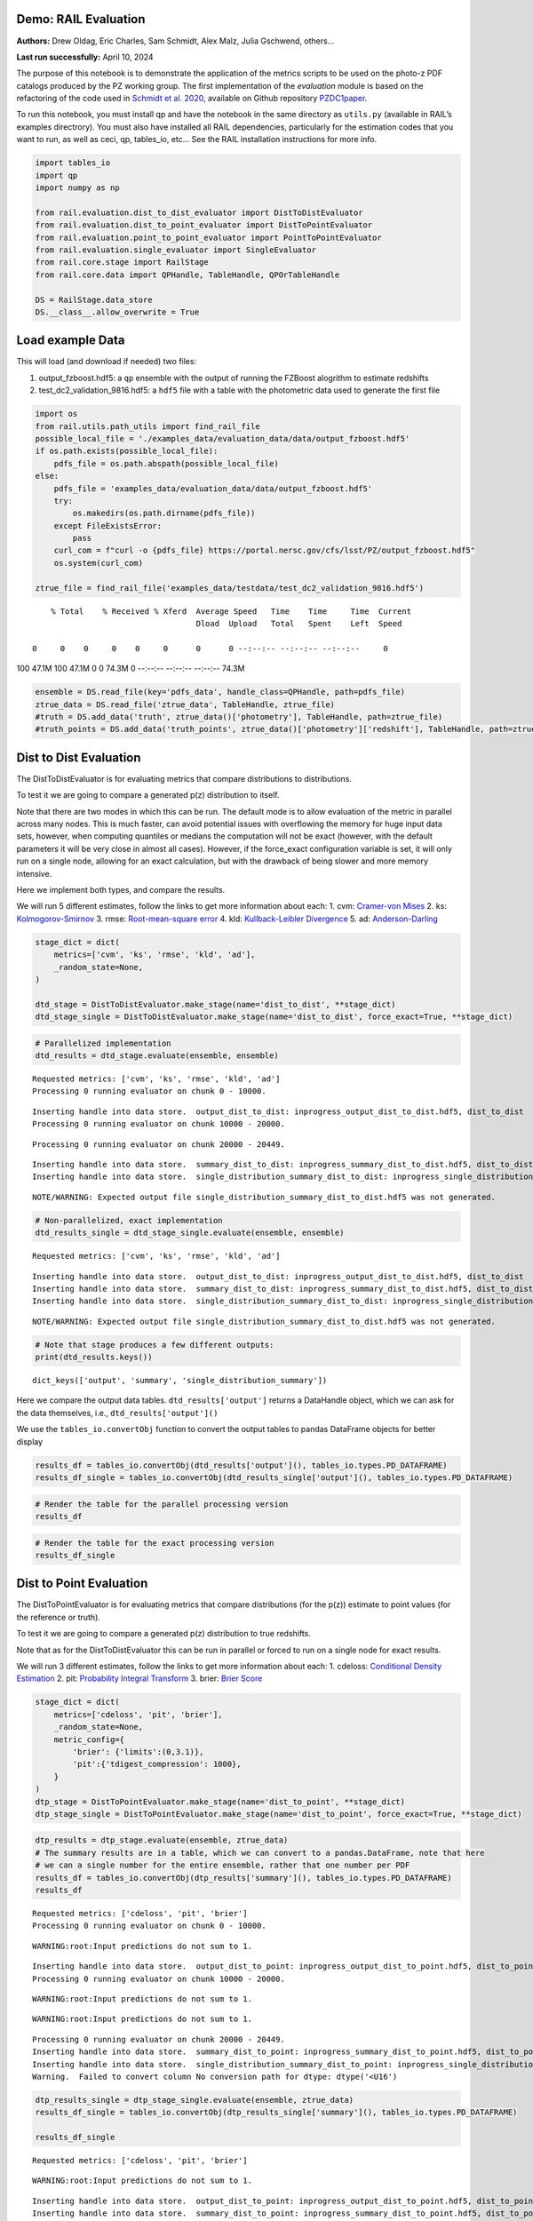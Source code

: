 Demo: RAIL Evaluation
=====================

**Authors:** Drew Oldag, Eric Charles, Sam Schmidt, Alex Malz, Julia
Gschwend, others…

**Last run successfully:** April 10, 2024

The purpose of this notebook is to demonstrate the application of the
metrics scripts to be used on the photo-z PDF catalogs produced by the
PZ working group. The first implementation of the *evaluation* module is
based on the refactoring of the code used in `Schmidt et
al. 2020 <https://arxiv.org/pdf/2001.03621.pdf>`__, available on Github
repository `PZDC1paper <https://github.com/LSSTDESC/PZDC1paper>`__.

To run this notebook, you must install qp and have the notebook in the
same directory as ``utils.py`` (available in RAIL’s examples
directrory). You must also have installed all RAIL dependencies,
particularly for the estimation codes that you want to run, as well as
ceci, qp, tables_io, etc… See the RAIL installation instructions for
more info.

.. code:: ipython3

    import tables_io
    import qp
    import numpy as np
    
    from rail.evaluation.dist_to_dist_evaluator import DistToDistEvaluator
    from rail.evaluation.dist_to_point_evaluator import DistToPointEvaluator
    from rail.evaluation.point_to_point_evaluator import PointToPointEvaluator
    from rail.evaluation.single_evaluator import SingleEvaluator
    from rail.core.stage import RailStage
    from rail.core.data import QPHandle, TableHandle, QPOrTableHandle
    
    DS = RailStage.data_store
    DS.__class__.allow_overwrite = True

Load example Data
=================

This will load (and download if needed) two files:

1. output_fzboost.hdf5: a ``qp`` ensemble with the output of running the
   FZBoost alogrithm to estimate redshifts
2. test_dc2_validation_9816.hdf5: a ``hdf5`` file with a table with the
   photometric data used to generate the first file

.. code:: ipython3

    import os
    from rail.utils.path_utils import find_rail_file
    possible_local_file = './examples_data/evaluation_data/data/output_fzboost.hdf5'
    if os.path.exists(possible_local_file):
        pdfs_file = os.path.abspath(possible_local_file)
    else:
        pdfs_file = 'examples_data/evaluation_data/data/output_fzboost.hdf5'
        try:
            os.makedirs(os.path.dirname(pdfs_file))
        except FileExistsError:
            pass
        curl_com = f"curl -o {pdfs_file} https://portal.nersc.gov/cfs/lsst/PZ/output_fzboost.hdf5"
        os.system(curl_com)
    
    ztrue_file = find_rail_file('examples_data/testdata/test_dc2_validation_9816.hdf5')


.. parsed-literal::

      % Total    % Received % Xferd  Average Speed   Time    Time     Time  Current
                                     Dload  Upload   Total   Spent    Left  Speed
      0     0    0     0    0     0      0      0 --:--:-- --:--:-- --:--:--     0

.. parsed-literal::

    100 47.1M  100 47.1M    0     0  74.3M      0 --:--:-- --:--:-- --:--:-- 74.3M


.. code:: ipython3

    ensemble = DS.read_file(key='pdfs_data', handle_class=QPHandle, path=pdfs_file)
    ztrue_data = DS.read_file('ztrue_data', TableHandle, ztrue_file)
    #truth = DS.add_data('truth', ztrue_data()['photometry'], TableHandle, path=ztrue_file)
    #truth_points = DS.add_data('truth_points', ztrue_data()['photometry']['redshift'], TableHandle, path=ztrue_file)

Dist to Dist Evaluation
=======================

The DistToDistEvaluator is for evaluating metrics that compare
distributions to distributions.

To test it we are going to compare a generated p(z) distribution to
itself.

Note that there are two modes in which this can be run. The default mode
is to allow evaluation of the metric in parallel across many nodes. This
is much faster, can avoid potential issues with overflowing the memory
for huge input data sets, however, when computing quantiles or medians
the computation will not be exact (however, with the default parameters
it will be very close in almost all cases). However, if the force_exact
configuration variable is set, it will only run on a single node,
allowing for an exact calculation, but with the drawback of being slower
and more memory intensive.

Here we implement both types, and compare the results.

We will run 5 different estimates, follow the links to get more
information about each: 1. cvm: `Cramer-von
Mises <https://en.wikipedia.org/wiki/Cram%C3%A9r%E2%80%93von_Mises_criterion>`__
2. ks:
`Kolmogorov-Smirnov <https://en.wikipedia.org/wiki/Kolmogorov%E2%80%93Smirnov_test>`__
3. rmse: `Root-mean-square
error <https://en.wikipedia.org/wiki/Root_mean_square>`__ 4. kld:
`Kullback-Leibler
Divergence <https://en.wikipedia.org/wiki/Kullback%E2%80%93Leibler_divergence>`__
5. ad:
`Anderson-Darling <https://en.wikipedia.org/wiki/Anderson%E2%80%93Darling_test>`__

.. code:: ipython3

    stage_dict = dict(
        metrics=['cvm', 'ks', 'rmse', 'kld', 'ad'],
        _random_state=None,
    )
    
    dtd_stage = DistToDistEvaluator.make_stage(name='dist_to_dist', **stage_dict)
    dtd_stage_single = DistToDistEvaluator.make_stage(name='dist_to_dist', force_exact=True, **stage_dict)

.. code:: ipython3

    # Parallelized implementation
    dtd_results = dtd_stage.evaluate(ensemble, ensemble)


.. parsed-literal::

    Requested metrics: ['cvm', 'ks', 'rmse', 'kld', 'ad']
    Processing 0 running evaluator on chunk 0 - 10000.


.. parsed-literal::

    Inserting handle into data store.  output_dist_to_dist: inprogress_output_dist_to_dist.hdf5, dist_to_dist
    Processing 0 running evaluator on chunk 10000 - 20000.


.. parsed-literal::

    Processing 0 running evaluator on chunk 20000 - 20449.


.. parsed-literal::

    Inserting handle into data store.  summary_dist_to_dist: inprogress_summary_dist_to_dist.hdf5, dist_to_dist
    Inserting handle into data store.  single_distribution_summary_dist_to_dist: inprogress_single_distribution_summary_dist_to_dist.hdf5, dist_to_dist


.. parsed-literal::

    NOTE/WARNING: Expected output file single_distribution_summary_dist_to_dist.hdf5 was not generated.


.. code:: ipython3

    # Non-parallelized, exact implementation
    dtd_results_single = dtd_stage_single.evaluate(ensemble, ensemble)


.. parsed-literal::

    Requested metrics: ['cvm', 'ks', 'rmse', 'kld', 'ad']


.. parsed-literal::

    Inserting handle into data store.  output_dist_to_dist: inprogress_output_dist_to_dist.hdf5, dist_to_dist
    Inserting handle into data store.  summary_dist_to_dist: inprogress_summary_dist_to_dist.hdf5, dist_to_dist
    Inserting handle into data store.  single_distribution_summary_dist_to_dist: inprogress_single_distribution_summary_dist_to_dist.hdf5, dist_to_dist


.. parsed-literal::

    NOTE/WARNING: Expected output file single_distribution_summary_dist_to_dist.hdf5 was not generated.


.. code:: ipython3

    # Note that stage produces a few different outputs:
    print(dtd_results.keys())


.. parsed-literal::

    dict_keys(['output', 'summary', 'single_distribution_summary'])


Here we compare the output data tables. ``dtd_results['output']``
returns a DataHandle object, which we can ask for the data themselves,
i.e., ``dtd_results['output']()``

We use the ``tables_io.convertObj`` function to convert the output
tables to pandas DataFrame objects for better display

.. code:: ipython3

    results_df = tables_io.convertObj(dtd_results['output'](), tables_io.types.PD_DATAFRAME)
    results_df_single = tables_io.convertObj(dtd_results_single['output'](), tables_io.types.PD_DATAFRAME)

.. code:: ipython3

    # Render the table for the parallel processing version
    results_df




.. raw:: html

    <div>
    <style scoped>
        .dataframe tbody tr th:only-of-type {
            vertical-align: middle;
        }
    
        .dataframe tbody tr th {
            vertical-align: top;
        }
    
        .dataframe thead th {
            text-align: right;
        }
    </style>
    <table border="1" class="dataframe">
      <thead>
        <tr style="text-align: right;">
          <th></th>
          <th>ad</th>
          <th>cvm</th>
          <th>kld</th>
          <th>ks</th>
          <th>rmse</th>
        </tr>
      </thead>
      <tbody>
        <tr>
          <th>0</th>
          <td>1.560647</td>
          <td>0.121623</td>
          <td>0.0</td>
          <td>0.131325</td>
          <td>0.0</td>
        </tr>
        <tr>
          <th>1</th>
          <td>0.818393</td>
          <td>0.104253</td>
          <td>0.0</td>
          <td>0.126633</td>
          <td>0.0</td>
        </tr>
        <tr>
          <th>2</th>
          <td>1.506214</td>
          <td>0.073123</td>
          <td>0.0</td>
          <td>0.060202</td>
          <td>0.0</td>
        </tr>
        <tr>
          <th>3</th>
          <td>0.436833</td>
          <td>0.035073</td>
          <td>0.0</td>
          <td>0.103064</td>
          <td>0.0</td>
        </tr>
        <tr>
          <th>4</th>
          <td>0.294427</td>
          <td>0.238308</td>
          <td>0.0</td>
          <td>0.070398</td>
          <td>0.0</td>
        </tr>
        <tr>
          <th>...</th>
          <td>...</td>
          <td>...</td>
          <td>...</td>
          <td>...</td>
          <td>...</td>
        </tr>
        <tr>
          <th>20444</th>
          <td>1.798028</td>
          <td>0.471777</td>
          <td>0.0</td>
          <td>0.091265</td>
          <td>0.0</td>
        </tr>
        <tr>
          <th>20445</th>
          <td>0.487682</td>
          <td>0.183045</td>
          <td>0.0</td>
          <td>0.094580</td>
          <td>0.0</td>
        </tr>
        <tr>
          <th>20446</th>
          <td>1.049231</td>
          <td>0.560374</td>
          <td>0.0</td>
          <td>0.093545</td>
          <td>0.0</td>
        </tr>
        <tr>
          <th>20447</th>
          <td>0.708184</td>
          <td>0.131500</td>
          <td>0.0</td>
          <td>0.094907</td>
          <td>0.0</td>
        </tr>
        <tr>
          <th>20448</th>
          <td>1.698391</td>
          <td>0.052419</td>
          <td>0.0</td>
          <td>0.065732</td>
          <td>0.0</td>
        </tr>
      </tbody>
    </table>
    <p>20449 rows × 5 columns</p>
    </div>



.. code:: ipython3

    # Render the table for the exact processing version
    results_df_single




.. raw:: html

    <div>
    <style scoped>
        .dataframe tbody tr th:only-of-type {
            vertical-align: middle;
        }
    
        .dataframe tbody tr th {
            vertical-align: top;
        }
    
        .dataframe thead th {
            text-align: right;
        }
    </style>
    <table border="1" class="dataframe">
      <thead>
        <tr style="text-align: right;">
          <th></th>
          <th>cvm</th>
          <th>ks</th>
          <th>rmse</th>
          <th>kld</th>
          <th>ad</th>
        </tr>
      </thead>
      <tbody>
        <tr>
          <th>0</th>
          <td>0.121623</td>
          <td>0.131325</td>
          <td>0.0</td>
          <td>0.0</td>
          <td>1.560647</td>
        </tr>
        <tr>
          <th>1</th>
          <td>0.104253</td>
          <td>0.126633</td>
          <td>0.0</td>
          <td>0.0</td>
          <td>0.818393</td>
        </tr>
        <tr>
          <th>2</th>
          <td>0.073123</td>
          <td>0.060202</td>
          <td>0.0</td>
          <td>0.0</td>
          <td>1.506214</td>
        </tr>
        <tr>
          <th>3</th>
          <td>0.035073</td>
          <td>0.103064</td>
          <td>0.0</td>
          <td>0.0</td>
          <td>0.436833</td>
        </tr>
        <tr>
          <th>4</th>
          <td>0.238308</td>
          <td>0.070398</td>
          <td>0.0</td>
          <td>0.0</td>
          <td>0.294427</td>
        </tr>
        <tr>
          <th>...</th>
          <td>...</td>
          <td>...</td>
          <td>...</td>
          <td>...</td>
          <td>...</td>
        </tr>
        <tr>
          <th>20444</th>
          <td>0.471777</td>
          <td>0.091265</td>
          <td>0.0</td>
          <td>0.0</td>
          <td>1.798028</td>
        </tr>
        <tr>
          <th>20445</th>
          <td>0.183045</td>
          <td>0.094580</td>
          <td>0.0</td>
          <td>0.0</td>
          <td>0.487682</td>
        </tr>
        <tr>
          <th>20446</th>
          <td>0.560374</td>
          <td>0.093545</td>
          <td>0.0</td>
          <td>0.0</td>
          <td>1.049231</td>
        </tr>
        <tr>
          <th>20447</th>
          <td>0.131500</td>
          <td>0.094907</td>
          <td>0.0</td>
          <td>0.0</td>
          <td>0.708184</td>
        </tr>
        <tr>
          <th>20448</th>
          <td>0.052419</td>
          <td>0.065732</td>
          <td>0.0</td>
          <td>0.0</td>
          <td>1.698391</td>
        </tr>
      </tbody>
    </table>
    <p>20449 rows × 5 columns</p>
    </div>



Dist to Point Evaluation
========================

The DistToPointEvaluator is for evaluating metrics that compare
distributions (for the p(z)) estimate to point values (for the reference
or truth).

To test it we are going to compare a generated p(z) distribution to true
redshifts.

Note that as for the DistToDistEvaluator this can be run in parallel or
forced to run on a single node for exact results.

We will run 3 different estimates, follow the links to get more
information about each: 1. cdeloss: `Conditional Density
Estimation <https://vitaliset.github.io/conditional-density-estimation/>`__
2. pit: `Probability Integral
Transform <https://en.wikipedia.org/wiki/Probability_integral_transform>`__
3. brier: `Brier Score <https://en.wikipedia.org/wiki/Brier_score>`__

.. code:: ipython3

    stage_dict = dict(
        metrics=['cdeloss', 'pit', 'brier'],
        _random_state=None,
        metric_config={
            'brier': {'limits':(0,3.1)},
            'pit':{'tdigest_compression': 1000},
        }
    )
    dtp_stage = DistToPointEvaluator.make_stage(name='dist_to_point', **stage_dict)
    dtp_stage_single = DistToPointEvaluator.make_stage(name='dist_to_point', force_exact=True, **stage_dict)

.. code:: ipython3

    dtp_results = dtp_stage.evaluate(ensemble, ztrue_data)
    # The summary results are in a table, which we can convert to a pandas.DataFrame, note that here
    # we can a single number for the entire ensemble, rather that one number per PDF
    results_df = tables_io.convertObj(dtp_results['summary'](), tables_io.types.PD_DATAFRAME)
    results_df


.. parsed-literal::

    Requested metrics: ['cdeloss', 'pit', 'brier']
    Processing 0 running evaluator on chunk 0 - 10000.


.. parsed-literal::

    WARNING:root:Input predictions do not sum to 1.


.. parsed-literal::

    Inserting handle into data store.  output_dist_to_point: inprogress_output_dist_to_point.hdf5, dist_to_point
    Processing 0 running evaluator on chunk 10000 - 20000.


.. parsed-literal::

    WARNING:root:Input predictions do not sum to 1.


.. parsed-literal::

    WARNING:root:Input predictions do not sum to 1.


.. parsed-literal::

    Processing 0 running evaluator on chunk 20000 - 20449.
    Inserting handle into data store.  summary_dist_to_point: inprogress_summary_dist_to_point.hdf5, dist_to_point
    Inserting handle into data store.  single_distribution_summary_dist_to_point: inprogress_single_distribution_summary_dist_to_point.hdf5, dist_to_point
    Warning.  Failed to convert column No conversion path for dtype: dtype('<U16')




.. raw:: html

    <div>
    <style scoped>
        .dataframe tbody tr th:only-of-type {
            vertical-align: middle;
        }
    
        .dataframe tbody tr th {
            vertical-align: top;
        }
    
        .dataframe thead th {
            text-align: right;
        }
    </style>
    <table border="1" class="dataframe">
      <thead>
        <tr style="text-align: right;">
          <th></th>
          <th>cdeloss</th>
          <th>brier</th>
        </tr>
      </thead>
      <tbody>
        <tr>
          <th>0</th>
          <td>-6.751813</td>
          <td>732.133867</td>
        </tr>
      </tbody>
    </table>
    </div>



.. code:: ipython3

    dtp_results_single = dtp_stage_single.evaluate(ensemble, ztrue_data)
    results_df_single = tables_io.convertObj(dtp_results_single['summary'](), tables_io.types.PD_DATAFRAME)
    
    results_df_single


.. parsed-literal::

    Requested metrics: ['cdeloss', 'pit', 'brier']


.. parsed-literal::

    WARNING:root:Input predictions do not sum to 1.


.. parsed-literal::

    Inserting handle into data store.  output_dist_to_point: inprogress_output_dist_to_point.hdf5, dist_to_point
    Inserting handle into data store.  summary_dist_to_point: inprogress_summary_dist_to_point.hdf5, dist_to_point
    Inserting handle into data store.  single_distribution_summary_dist_to_point: inprogress_single_distribution_summary_dist_to_point.hdf5, dist_to_point
    Warning.  Failed to convert column No conversion path for dtype: dtype('<U16')




.. raw:: html

    <div>
    <style scoped>
        .dataframe tbody tr th:only-of-type {
            vertical-align: middle;
        }
    
        .dataframe tbody tr th {
            vertical-align: top;
        }
    
        .dataframe thead th {
            text-align: right;
        }
    </style>
    <table border="1" class="dataframe">
      <thead>
        <tr style="text-align: right;">
          <th></th>
          <th>cdeloss</th>
          <th>brier</th>
        </tr>
      </thead>
      <tbody>
        <tr>
          <th>0</th>
          <td>-6.751813</td>
          <td>732.133867</td>
        </tr>
      </tbody>
    </table>
    </div>



.. code:: ipython3

    # Another type of output is a distritubion, for example the PIT or probability integral transform
    dtp_pit = dtp_stage.get_handle('single_distribution_summary').read()['pit']
    dtp_pit_single = dtp_stage_single.get_handle('single_distribution_summary').read()['pit']

.. code:: ipython3

    import matplotlib.pyplot as plt
    
    xgrid = np.linspace(0.05,0.95,100)
    a_pdf = dtp_pit.pdf(xgrid)
    b_pdf = dtp_pit_single.pdf(xgrid)
    
    plt.figure()
    plt.plot(xgrid, np.squeeze(a_pdf), label='parallelized, tdigest approximation')
    plt.plot(xgrid, np.squeeze(b_pdf), label='non-parallelized, exact')
    plt.xlabel("Quantile")
    plt.ylabel(r"$F_X(X)$ transformation to obtain uniform distribution")
    plt.legend()
    plt.show()



.. image:: ../../../docs/rendered/evaluation_examples/Evaluation_by_type_files/../../../docs/rendered/evaluation_examples/Evaluation_by_type_22_0.png


Point to Point Evaluation
=========================

The {pomtToPointEvaluator is for evaluating metrics that compare point
estimates (for the p(z)) to point values (for the reference or truth).

To test it we are going to compare the mode of p(z) distribution to true
redshifts.

Note that as for the DistToDistEvaluator this can be run in parallel or
forced to run on a single node for exact results.

We will run 5 different estimates, follow the links to get more
information about each: 1. point_stats_ez:
``(estimate - reference) / (1.0 + reference)`` 2. point_stats_iqr:
‘Interquatile range from 0.25 to 0.75’, i.e., the middle 50% of the
distribution of point_stats_ez 3. point_bias: Median of point_stats_ez
4. point_outlier_rate: Fraction of distribution outside of 3 sigma 5.
point_stats_sigma_mad: Sigma of the median absolute deviation

.. code:: ipython3

    stage_dict = dict(
        metrics=['point_stats_ez', 'point_stats_iqr', 'point_bias', 'point_outlier_rate', 'point_stats_sigma_mad'],
        _random_state=None,
        hdf5_groupname='photometry',
        point_estimate_key='zmode',
        chunk_size=10000,
        metric_config={
            'point_stats_iqr':{'tdigest_compression': 100},
        }
    )
    ptp_stage = PointToPointEvaluator.make_stage(name='point_to_point', **stage_dict)
    ptp_stage_single = PointToPointEvaluator.make_stage(name='point_to_point', force_exact=True, **stage_dict)

.. code:: ipython3

    ptp_results = ptp_stage.evaluate(ensemble, ztrue_data)
    results_summary = tables_io.convertObj(ptp_stage.get_handle('summary')(), tables_io.types.PD_DATAFRAME)
    results_summary


.. parsed-literal::

    Requested metrics: ['point_stats_ez', 'point_stats_iqr', 'point_bias', 'point_outlier_rate', 'point_stats_sigma_mad']
    Processing 0 running evaluator on chunk 0 - 10000.
    Inserting handle into data store.  output_point_to_point: inprogress_output_point_to_point.hdf5, point_to_point
    Processing 0 running evaluator on chunk 10000 - 20000.
    Processing 0 running evaluator on chunk 20000 - 20449.


.. parsed-literal::

    Inserting handle into data store.  summary_point_to_point: inprogress_summary_point_to_point.hdf5, point_to_point
    Inserting handle into data store.  single_distribution_summary_point_to_point: inprogress_single_distribution_summary_point_to_point.hdf5, point_to_point


.. parsed-literal::

    NOTE/WARNING: Expected output file single_distribution_summary_point_to_point.hdf5 was not generated.




.. raw:: html

    <div>
    <style scoped>
        .dataframe tbody tr th:only-of-type {
            vertical-align: middle;
        }
    
        .dataframe tbody tr th {
            vertical-align: top;
        }
    
        .dataframe thead th {
            text-align: right;
        }
    </style>
    <table border="1" class="dataframe">
      <thead>
        <tr style="text-align: right;">
          <th></th>
          <th>point_stats_iqr</th>
          <th>point_bias</th>
          <th>point_outlier_rate</th>
          <th>point_stats_sigma_mad</th>
        </tr>
      </thead>
      <tbody>
        <tr>
          <th>0</th>
          <td>0.021287</td>
          <td>0.000208</td>
          <td>0.107829</td>
          <td>0.020918</td>
        </tr>
      </tbody>
    </table>
    </div>



.. code:: ipython3

    ptp_results_single = ptp_stage_single.evaluate(ensemble, ztrue_data)
    results_summary_single = tables_io.convertObj(ptp_stage_single.get_handle('summary')(), tables_io.types.PD_DATAFRAME)
    results_summary_single


.. parsed-literal::

    Requested metrics: ['point_stats_ez', 'point_stats_iqr', 'point_bias', 'point_outlier_rate', 'point_stats_sigma_mad']
    Inserting handle into data store.  output_point_to_point: inprogress_output_point_to_point.hdf5, point_to_point
    Inserting handle into data store.  summary_point_to_point: inprogress_summary_point_to_point.hdf5, point_to_point
    Inserting handle into data store.  single_distribution_summary_point_to_point: inprogress_single_distribution_summary_point_to_point.hdf5, point_to_point


.. parsed-literal::

    NOTE/WARNING: Expected output file single_distribution_summary_point_to_point.hdf5 was not generated.




.. raw:: html

    <div>
    <style scoped>
        .dataframe tbody tr th:only-of-type {
            vertical-align: middle;
        }
    
        .dataframe tbody tr th {
            vertical-align: top;
        }
    
        .dataframe thead th {
            text-align: right;
        }
    </style>
    <table border="1" class="dataframe">
      <thead>
        <tr style="text-align: right;">
          <th></th>
          <th>point_stats_iqr</th>
          <th>point_bias</th>
          <th>point_outlier_rate</th>
          <th>point_stats_sigma_mad</th>
        </tr>
      </thead>
      <tbody>
        <tr>
          <th>0</th>
          <td>0.020847</td>
          <td>0.000266</td>
          <td>0.107096</td>
          <td>0.020865</td>
        </tr>
      </tbody>
    </table>
    </div>



Above we see the effect of the approximation used when running in
parallel. Here we are to do the computation in qp to confirm the exact
value is correct.

.. code:: ipython3

    truth = ztrue_data()['photometry']['redshift']
    estimates = np.squeeze(ensemble().ancil['zmode'])
    #truth_points = DS.add_data('truth_points', ztrue_data()['photometry']['redshift'], TableHandle, path=ztrue_file)

.. code:: ipython3

    check_iqr = qp.metrics.point_estimate_metric_classes.PointSigmaIQR().evaluate(estimates, truth)

.. code:: ipython3

    check_iqr




.. parsed-literal::

    np.float64(0.02084700447796729)



Setting up a RailPipeline with an evaluation stage
~~~~~~~~~~~~~~~~~~~~~~~~~~~~~~~~~~~~~~~~~~~~~~~~~~

.. code:: ipython3

    inputs = {
        'pdfs_data':'examples_data/evaluation_data/data/output_fzboost.hdf5',
        'ztrue_data':'examples_data/test_dc2_validation_9816.hdf5',
    }
    outputs = {
        'output':'output.hdf5',
        'summary':'summary.hdf5',
    }

.. code:: ipython3

    from rail.core import RailPipeline

.. code:: ipython3

    pipe = RailPipeline()

.. code:: ipython3

    pipe.add_stage(ptp_stage)




.. parsed-literal::

    {'output_point_to_point': './output_point_to_point.hdf5',
     'summary_point_to_point': './summary_point_to_point.hdf5',
     'single_distribution_summary_point_to_point': './single_distribution_summary_point_to_point.hdf5'}



.. code:: ipython3

    pipe.initialize(overall_inputs=inputs, run_config={'output_dir':'.', 'log_dir':'.', 'resume':False}, stages_config=None)




.. parsed-literal::

    (({'point_to_point': <Job point_to_point>},
      [<rail.evaluation.point_to_point_evaluator.PointToPointEvaluator at 0x7f73bd5a5090>]),
     {'output_dir': '.', 'log_dir': '.', 'resume': False})



.. code:: ipython3

    pipe.save('eval_pipe.yaml')

Single Evaluator
----------------

The SingletEvaluator is will computate all of the metrics that it can
for the inputs that it is given.

It will check to see if the estimate and reference inputs are point
estimates or distributions, (or potentially both, e.g., if the use asks
to use the mode or median of the distribution as a point estimate.)

To test it we are going to compare a generated p(z) distribution to true
redshifts.

Note that as for the DistToDistEvaluator this can be run in parallel or
forced to run on a single node for exact results.

.. code:: ipython3

    stage_dict = dict(
        metrics=['cvm', 'ks', 'omega', 'kld', 'cdeloss', 'point_stats_ez', 'point_stats_iqr'],
        _random_state=None,
        hdf5_groupname='photometry',
        point_estimates=['zmode'],
        truth_point_estimates=['redshift'],
        chunk_size=1000,
    )
    ensemble_d = DS.add_data('pdfs_data_2', None, QPOrTableHandle, path=pdfs_file)
    ztrue_data_d = DS.add_data('ztrue_data_2', None, QPOrTableHandle, path=ztrue_file)
    
    single_stage = SingleEvaluator.make_stage(name='single', **stage_dict)
    single_stage_single = SingleEvaluator.make_stage(name='single', force_exact=True, **stage_dict)

.. code:: ipython3

    single_results = single_stage.evaluate(ensemble_d, ztrue_data_d)


.. parsed-literal::

    This is not a qp file because 'meta'
    This is not a qp file because 'meta'
    Unsupported metric requested: 'omega'.  Available metrics are: ['ad', 'brier', 'cdeloss', 'cvm', 'kld', 'ks', 'moment', 'outlier', 'pit', 'point_bias', 'point_outlier_rate', 'point_stats_ez', 'point_stats_iqr', 'point_stats_sigma_mad', 'rbpe', 'rmse']
    Requested metrics: ['cvm', 'ks', 'kld', 'cdeloss', 'point_stats_ez', 'point_stats_iqr']
    This is not a qp file because 'meta'
    This is not a qp file because 'meta'
    This is not a qp file because 'meta'
    Processing 0 running evaluator on chunk 0 - 1000.
    skipping cvm PdfOrValue.both MetricInputType.dist_to_dist
    skipping ks PdfOrValue.both MetricInputType.dist_to_dist
    skipping kld PdfOrValue.both MetricInputType.dist_to_dist
    Inserting handle into data store.  output_single: inprogress_output_single.hdf5, single
    Processing 0 running evaluator on chunk 1000 - 2000.
    skipping cvm PdfOrValue.both MetricInputType.dist_to_dist
    skipping ks PdfOrValue.both MetricInputType.dist_to_dist
    skipping kld PdfOrValue.both MetricInputType.dist_to_dist
    Processing 0 running evaluator on chunk 2000 - 3000.
    skipping cvm PdfOrValue.both MetricInputType.dist_to_dist
    skipping ks PdfOrValue.both MetricInputType.dist_to_dist
    skipping kld PdfOrValue.both MetricInputType.dist_to_dist
    Processing 0 running evaluator on chunk 3000 - 4000.
    skipping cvm PdfOrValue.both MetricInputType.dist_to_dist
    skipping ks PdfOrValue.both MetricInputType.dist_to_dist
    skipping kld PdfOrValue.both MetricInputType.dist_to_dist
    Processing 0 running evaluator on chunk 4000 - 5000.
    skipping cvm PdfOrValue.both MetricInputType.dist_to_dist
    skipping ks PdfOrValue.both MetricInputType.dist_to_dist
    skipping kld PdfOrValue.both MetricInputType.dist_to_dist
    Processing 0 running evaluator on chunk 5000 - 6000.
    skipping cvm PdfOrValue.both MetricInputType.dist_to_dist
    skipping ks PdfOrValue.both MetricInputType.dist_to_dist
    skipping kld PdfOrValue.both MetricInputType.dist_to_dist
    Processing 0 running evaluator on chunk 6000 - 7000.
    skipping cvm PdfOrValue.both MetricInputType.dist_to_dist
    skipping ks PdfOrValue.both MetricInputType.dist_to_dist
    skipping kld PdfOrValue.both MetricInputType.dist_to_dist
    Processing 0 running evaluator on chunk 7000 - 8000.
    skipping cvm PdfOrValue.both MetricInputType.dist_to_dist
    skipping ks PdfOrValue.both MetricInputType.dist_to_dist
    skipping kld PdfOrValue.both MetricInputType.dist_to_dist
    Processing 0 running evaluator on chunk 8000 - 9000.
    skipping cvm PdfOrValue.both MetricInputType.dist_to_dist
    skipping ks PdfOrValue.both MetricInputType.dist_to_dist
    skipping kld PdfOrValue.both MetricInputType.dist_to_dist
    Processing 0 running evaluator on chunk 9000 - 10000.
    skipping cvm PdfOrValue.both MetricInputType.dist_to_dist
    skipping ks PdfOrValue.both MetricInputType.dist_to_dist
    skipping kld PdfOrValue.both MetricInputType.dist_to_dist


.. parsed-literal::

    Processing 0 running evaluator on chunk 10000 - 11000.
    skipping cvm PdfOrValue.both MetricInputType.dist_to_dist
    skipping ks PdfOrValue.both MetricInputType.dist_to_dist
    skipping kld PdfOrValue.both MetricInputType.dist_to_dist
    Processing 0 running evaluator on chunk 11000 - 12000.
    skipping cvm PdfOrValue.both MetricInputType.dist_to_dist
    skipping ks PdfOrValue.both MetricInputType.dist_to_dist
    skipping kld PdfOrValue.both MetricInputType.dist_to_dist
    Processing 0 running evaluator on chunk 12000 - 13000.
    skipping cvm PdfOrValue.both MetricInputType.dist_to_dist
    skipping ks PdfOrValue.both MetricInputType.dist_to_dist
    skipping kld PdfOrValue.both MetricInputType.dist_to_dist
    Processing 0 running evaluator on chunk 13000 - 14000.
    skipping cvm PdfOrValue.both MetricInputType.dist_to_dist
    skipping ks PdfOrValue.both MetricInputType.dist_to_dist
    skipping kld PdfOrValue.both MetricInputType.dist_to_dist
    Processing 0 running evaluator on chunk 14000 - 15000.
    skipping cvm PdfOrValue.both MetricInputType.dist_to_dist
    skipping ks PdfOrValue.both MetricInputType.dist_to_dist
    skipping kld PdfOrValue.both MetricInputType.dist_to_dist
    Processing 0 running evaluator on chunk 15000 - 16000.
    skipping cvm PdfOrValue.both MetricInputType.dist_to_dist
    skipping ks PdfOrValue.both MetricInputType.dist_to_dist
    skipping kld PdfOrValue.both MetricInputType.dist_to_dist
    Processing 0 running evaluator on chunk 16000 - 17000.
    skipping cvm PdfOrValue.both MetricInputType.dist_to_dist
    skipping ks PdfOrValue.both MetricInputType.dist_to_dist
    skipping kld PdfOrValue.both MetricInputType.dist_to_dist
    Processing 0 running evaluator on chunk 17000 - 18000.
    skipping cvm PdfOrValue.both MetricInputType.dist_to_dist
    skipping ks PdfOrValue.both MetricInputType.dist_to_dist
    skipping kld PdfOrValue.both MetricInputType.dist_to_dist
    Processing 0 running evaluator on chunk 18000 - 19000.
    skipping cvm PdfOrValue.both MetricInputType.dist_to_dist
    skipping ks PdfOrValue.both MetricInputType.dist_to_dist
    skipping kld PdfOrValue.both MetricInputType.dist_to_dist
    Processing 0 running evaluator on chunk 19000 - 20000.
    skipping cvm PdfOrValue.both MetricInputType.dist_to_dist
    skipping ks PdfOrValue.both MetricInputType.dist_to_dist
    skipping kld PdfOrValue.both MetricInputType.dist_to_dist
    Processing 0 running evaluator on chunk 20000 - 20449.
    skipping cvm PdfOrValue.both MetricInputType.dist_to_dist
    skipping ks PdfOrValue.both MetricInputType.dist_to_dist
    skipping kld PdfOrValue.both MetricInputType.dist_to_dist
    Inserting handle into data store.  summary_single: inprogress_summary_single.hdf5, single
    Inserting handle into data store.  single_distribution_summary_single: inprogress_single_distribution_summary_single.hdf5, single


.. parsed-literal::

    NOTE/WARNING: Expected output file single_distribution_summary_single.hdf5 was not generated.


.. code:: ipython3

    single_results_single = single_stage_single.evaluate(ensemble_d, ztrue_data_d)


.. parsed-literal::

    This is not a qp file because 'meta'
    Unsupported metric requested: 'omega'.  Available metrics are: ['ad', 'brier', 'cdeloss', 'cvm', 'kld', 'ks', 'moment', 'outlier', 'pit', 'point_bias', 'point_outlier_rate', 'point_stats_ez', 'point_stats_iqr', 'point_stats_sigma_mad', 'rbpe', 'rmse']
    Requested metrics: ['cvm', 'ks', 'kld', 'cdeloss', 'point_stats_ez', 'point_stats_iqr']


.. parsed-literal::

    Inserting handle into data store.  output_single: inprogress_output_single.hdf5, single
    Inserting handle into data store.  summary_single: inprogress_summary_single.hdf5, single
    Inserting handle into data store.  single_distribution_summary_single: inprogress_single_distribution_summary_single.hdf5, single


.. parsed-literal::

    NOTE/WARNING: Expected output file single_distribution_summary_single.hdf5 was not generated.


.. code:: ipython3

    single_stage.get_handle('output')()




.. parsed-literal::

    {'point_stats_ez_zmode_redshift': array([[-0.02252694, -0.0214079 , -0.04232273, ..., -0.75130654,
             -0.74880937, -0.74742172],
            [-0.02252694, -0.0214079 , -0.04232273, ..., -0.75130654,
             -0.74880937, -0.74742172],
            [-0.02252694, -0.0214079 , -0.04232273, ..., -0.75130654,
             -0.74880937, -0.74742172],
            ...,
            [ 2.90989226,  2.91436839,  2.83070909, ..., -0.00522614,
              0.00476253,  0.0103131 ],
            [ 2.67529872,  2.67950628,  2.60086655, ..., -0.06491258,
             -0.05552322, -0.05030568],
            [ 2.90989226,  2.91436839,  2.83070909, ..., -0.00522614,
              0.00476253,  0.0103131 ]], shape=(20449, 20449))}



.. code:: ipython3

    single_stage.get_handle('summary')()




.. parsed-literal::

    {'cdeloss_redshift': array([-6.75181317]),
     'point_stats_iqr_zmode_redshift': array([0.33537443])}



.. code:: ipython3

    single_stage_single.get_handle('output')()




.. parsed-literal::

    {'point_stats_ez_zmode_redshift': array([[-0.02252694, -0.0214079 , -0.04232273, ..., -0.75130654,
             -0.74880937, -0.74742172],
            [-0.02252694, -0.0214079 , -0.04232273, ..., -0.75130654,
             -0.74880937, -0.74742172],
            [-0.02252694, -0.0214079 , -0.04232273, ..., -0.75130654,
             -0.74880937, -0.74742172],
            ...,
            [ 2.90989226,  2.91436839,  2.83070909, ..., -0.00522614,
              0.00476253,  0.0103131 ],
            [ 2.67529872,  2.67950628,  2.60086655, ..., -0.06491258,
             -0.05552322, -0.05030568],
            [ 2.90989226,  2.91436839,  2.83070909, ..., -0.00522614,
              0.00476253,  0.0103131 ]], shape=(20449, 20449))}



.. code:: ipython3

    single_stage_single.get_handle('summary')()




.. parsed-literal::

    {'cdeloss_redshift': array([-6.75181317]),
     'point_stats_iqr_zmode_redshift': array([0.33537443])}



CDF-based Metrics
=================

PIT
~~~

The Probability Integral Transform (PIT), is the Cumulative Distribution
Function (CDF) of the photo-z PDF

.. math::  \mathrm{CDF}(f, q)\ =\ \int_{-\infty}^{q}\ f(z)\ dz 

evaluated at the galaxy’s true redshift for every galaxy :math:`i` in
the catalog.

.. math::  \mathrm{PIT}(p_{i}(z);\ z_{i})\ =\ \int_{-\infty}^{z^{true}_{i}}\ p_{i}(z)\ dz 

.. code:: ipython3

    fzdata = DS.read_file('pdfs_data', QPHandle, pdfs_file)
    ztrue_data = DS.read_file('ztrue_data', TableHandle, ztrue_file)
    ztrue = ztrue_data()['photometry']['redshift']
    zgrid = fzdata().metadata()['xvals'].ravel()
    photoz_mode = fzdata().mode(grid=zgrid)

.. code:: ipython3

    from qp.metrics.pit import PIT
    pitobj = PIT(fzdata(), ztrue)
    quant_ens = pitobj.pit
    metamets = pitobj.calculate_pit_meta_metrics()


.. parsed-literal::

    /opt/hostedtoolcache/Python/3.10.16/x64/lib/python3.10/site-packages/qp/metrics/array_metrics.py:27: UserWarning: p-value floored: true value smaller than 0.001. Consider specifying `method` (e.g. `method=stats.PermutationMethod()`.)
      return stats.anderson_ksamp([p_random_variables, q_random_variables], **kwargs)


The evaluate method PIT class returns two objects, a quantile
distribution based on the full set of PIT values (a frozen distribution
object), and a dictionary of meta metrics associated to PIT (to be
detailed below).

.. code:: ipython3

    quant_ens




.. parsed-literal::

    <qp.ensemble.Ensemble at 0x7f73bc3bfee0>



.. code:: ipython3

    metamets




.. parsed-literal::

    {'ad': Anderson_ksampResult(statistic=np.float64(84.95623553609381), critical_values=array([0.325, 1.226, 1.961, 2.718, 3.752, 4.592, 6.546]), pvalue=np.float64(0.001)),
     'cvm': CramerVonMisesResult(statistic=9.62335199605935, pvalue=9.265039846440004e-10),
     'ks': KstestResult(statistic=np.float64(0.033590049370962216), pvalue=np.float64(1.7621068075751534e-20), statistic_location=np.float64(0.9921210288809627), statistic_sign=np.int8(-1)),
     'outlier_rate': np.float64(0.05873797877466336)}



.. code:: ipython3

    pit_vals = np.array(pitobj.pit_samps)
    pit_vals




.. parsed-literal::

    array([0.19392947, 0.36675619, 0.52017547, ..., 1.        , 0.93189232,
           0.4674437 ], shape=(20449,))



.. code:: ipython3

    pit_out_rate = metamets['outlier_rate']
    print(f"PIT outlier rate of this sample: {pit_out_rate:.6f}") 
    pit_out_rate = pitobj.evaluate_PIT_outlier_rate()
    print(f"PIT outlier rate of this sample: {pit_out_rate:.6f}") 


.. parsed-literal::

    PIT outlier rate of this sample: 0.058738
    PIT outlier rate of this sample: 0.058738


PIT-QQ plot
~~~~~~~~~~~

The histogram of PIT values is a useful tool for a qualitative
assessment of PDFs quality. It shows whether the PDFs are: \* biased
(tilted PIT histogram) \* under-dispersed (excess counts close to the
boudaries 0 and 1) \* over-dispersed (lack of counts close the boudaries
0 and 1) \* well-calibrated (flat histogram)

Following the standards in DC1 paper, the PIT histogram is accompanied
by the quantile-quantile (QQ), which can be used to compare
qualitatively the PIT distribution obtained with the PDFs agaist the
ideal case (uniform distribution). The closer the QQ plot is to the
diagonal, the better is the PDFs calibration.

.. code:: ipython3

    from utils import plot_pit_qq, ks_plot
    pdfs = fzdata.data.objdata()['yvals']
    plot_pit_qq(pdfs, zgrid, ztrue, title="PIT-QQ - toy data", code="FlexZBoost",
                    pit_out_rate=pit_out_rate, savefig=False)



.. image:: ../../../docs/rendered/evaluation_examples/Evaluation_by_type_files/../../../docs/rendered/evaluation_examples/Evaluation_by_type_59_0.png


The black horizontal line represents the ideal case where the PIT
histogram would behave as a uniform distribution U(0,1).

Summary statistics of CDF-based metrics
---------------------------------------

To evaluate globally the quality of PDFs estimates, ``rail.evaluation``
provides a set of metrics to compare the empirical distributions of PIT
values with the reference uniform distribution, U(0,1).

Kolmogorov-Smirnov
~~~~~~~~~~~~~~~~~~

Let’s start with the traditional Kolmogorov-Smirnov (KS) statistic test,
which is the maximum difference between the empirical and the expected
cumulative distributions of PIT values:

.. math::


   \mathrm{KS} \equiv \max_{PIT} \Big( \left| \ \mathrm{CDF} \small[ \hat{f}, z \small] - \mathrm{CDF} \small[ \tilde{f}, z \small] \  \right| \Big)

Where :math:`\hat{f}` is the PIT distribution and :math:`\tilde{f}` is
U(0,1). Therefore, the smaller value of KS the closer the PIT
distribution is to be uniform. The ``evaluate`` method of the PITKS
class returns a named tuple with the statistic and p-value.

.. code:: ipython3

    ks_stat_and_pval = metamets['ks']
    print(f"PIT KS stat and pval: {ks_stat_and_pval}") 
    ks_stat_and_pval = pitobj.evaluate_PIT_KS()
    print(f"PIT KS stat and pval: {ks_stat_and_pval}") 


.. parsed-literal::

    PIT KS stat and pval: KstestResult(statistic=np.float64(0.033590049370962216), pvalue=np.float64(1.7621068075751534e-20), statistic_location=np.float64(0.9921210288809627), statistic_sign=np.int8(-1))
    PIT KS stat and pval: KstestResult(statistic=np.float64(0.033590049370962216), pvalue=np.float64(1.7621068075751534e-20), statistic_location=np.float64(0.9921210288809627), statistic_sign=np.int8(-1))


.. code:: ipython3

    ks_plot(pitobj)



.. image:: ../../../docs/rendered/evaluation_examples/Evaluation_by_type_files/../../../docs/rendered/evaluation_examples/Evaluation_by_type_64_0.png


.. code:: ipython3

    print(f"KS metric of this sample: {ks_stat_and_pval.statistic:.4f}") 


.. parsed-literal::

    KS metric of this sample: 0.0336


Cramer-von Mises
~~~~~~~~~~~~~~~~

Similarly, let’s calculate the Cramer-von Mises (CvM) test, a variant of
the KS statistic defined as the mean-square difference between the CDFs
of an empirical PDF and the true PDFs:

.. math::  \mathrm{CvM}^2 \equiv \int_{-\infty}^{\infty} \Big( \mathrm{CDF} \small[ \hat{f}, z \small] \ - \ \mathrm{CDF} \small[ \tilde{f}, z \small] \Big)^{2} \mathrm{dCDF}(\tilde{f}, z) 

on the distribution of PIT values, which should be uniform if the PDFs
are perfect.

.. code:: ipython3

    cvm_stat_and_pval = metamets['cvm']
    print(f"PIT CvM stat and pval: {cvm_stat_and_pval}") 
    cvm_stat_and_pval = pitobj.evaluate_PIT_CvM()
    print(f"PIT CvM stat and pval: {cvm_stat_and_pval}")


.. parsed-literal::

    PIT CvM stat and pval: CramerVonMisesResult(statistic=9.62335199605935, pvalue=9.265039846440004e-10)
    PIT CvM stat and pval: CramerVonMisesResult(statistic=9.62335199605935, pvalue=9.265039846440004e-10)


.. code:: ipython3

    print(f"CvM metric of this sample: {cvm_stat_and_pval.statistic:.4f}") 


.. parsed-literal::

    CvM metric of this sample: 9.6234


Anderson-Darling
~~~~~~~~~~~~~~~~

Another variation of the KS statistic is the Anderson-Darling (AD) test,
a weighted mean-squared difference featuring enhanced sensitivity to
discrepancies in the tails of the distribution.

.. math::  \mathrm{AD}^2 \equiv N_{tot} \int_{-\infty}^{\infty} \frac{\big( \mathrm{CDF} \small[ \hat{f}, z \small] \ - \ \mathrm{CDF} \small[ \tilde{f}, z \small] \big)^{2}}{\mathrm{CDF} \small[ \tilde{f}, z \small] \big( 1 \ - \ \mathrm{CDF} \small[ \tilde{f}, z \small] \big)}\mathrm{dCDF}(\tilde{f}, z) 

.. code:: ipython3

    ad_stat_crit_sig = metamets['ad']
    print(f"PIT AD stat and pval: {ad_stat_crit_sig}") 
    ad_stat_crit_sig = pitobj.evaluate_PIT_anderson_ksamp()
    print(f"PIT AD stat and pval: {ad_stat_crit_sig}")


.. parsed-literal::

    PIT AD stat and pval: Anderson_ksampResult(statistic=np.float64(84.95623553609381), critical_values=array([0.325, 1.226, 1.961, 2.718, 3.752, 4.592, 6.546]), pvalue=np.float64(0.001))


.. parsed-literal::

    PIT AD stat and pval: Anderson_ksampResult(statistic=np.float64(84.95623553609381), critical_values=array([0.325, 1.226, 1.961, 2.718, 3.752, 4.592, 6.546]), pvalue=np.float64(0.001))


.. parsed-literal::

    /opt/hostedtoolcache/Python/3.10.16/x64/lib/python3.10/site-packages/qp/metrics/array_metrics.py:27: UserWarning: p-value floored: true value smaller than 0.001. Consider specifying `method` (e.g. `method=stats.PermutationMethod()`.)
      return stats.anderson_ksamp([p_random_variables, q_random_variables], **kwargs)


.. code:: ipython3

    print(f"AD metric of this sample: {ad_stat_crit_sig.statistic:.4f}") 


.. parsed-literal::

    AD metric of this sample: 84.9562


It is possible to remove catastrophic outliers before calculating the
integral for the sake of preserving numerical instability. For instance,
Schmidt et al. computed the Anderson-Darling statistic within the
interval (0.01, 0.99).

.. code:: ipython3

    ad_stat_crit_sig_cut = pitobj.evaluate_PIT_anderson_ksamp(pit_min=0.01, pit_max=0.99)
    print(f"AD metric of this sample: {ad_stat_crit_sig.statistic:.4f}") 
    print(f"AD metric for 0.01 < PIT < 0.99: {ad_stat_crit_sig_cut.statistic:.4f}") 


.. parsed-literal::

    WARNING:root:Removed 1760 PITs from the sample.


.. parsed-literal::

    AD metric of this sample: 84.9562
    AD metric for 0.01 < PIT < 0.99: 89.9826


CDE Loss
--------

In the absence of true photo-z posteriors, the metric used to evaluate
individual PDFs is the **Conditional Density Estimate (CDE) Loss**, a
metric analogue to the root-mean-squared-error:

.. math::  L(f, \hat{f}) \equiv  \int \int {\big(f(z | x) - \hat{f}(z | x) \big)}^{2} dzdP(x), 

where :math:`f(z | x)` is the true photo-z PDF and
:math:`\hat{f}(z | x)` is the estimated PDF in terms of the photometry
:math:`x`. Since :math:`f(z | x)` is unknown, we estimate the **CDE
Loss** as described in `Izbicki & Lee, 2017
(arXiv:1704.08095) <https://arxiv.org/abs/1704.08095>`__. :

.. math::  \mathrm{CDE} = \mathbb{E}\big(  \int{{\hat{f}(z | X)}^2 dz} \big) - 2{\mathbb{E}}_{X, Z}\big(\hat{f}(Z, X) \big) + K_{f},  

where the first term is the expectation value of photo-z posterior with
respect to the marginal distribution of the covariates X, and the second
term is the expectation value with respect to the joint distribution of
observables X and the space Z of all possible redshifts (in practice,
the centroids of the PDF bins), and the third term is a constant
depending on the true conditional densities :math:`f(z | x)`.

.. code:: ipython3

    from rail.evaluation.metrics.cdeloss import *
    cdelossobj = CDELoss(fzdata.data, zgrid, ztrue)

.. code:: ipython3

    cde_stat_and_pval = cdelossobj.evaluate()
    cde_stat_and_pval




.. parsed-literal::

    stat_and_pval(statistic=np.float64(-6.725602928688286), p_value=nan)



.. code:: ipython3

    print(f"CDE loss of this sample: {cde_stat_and_pval.statistic:.2f}") 


.. parsed-literal::

    CDE loss of this sample: -6.73


